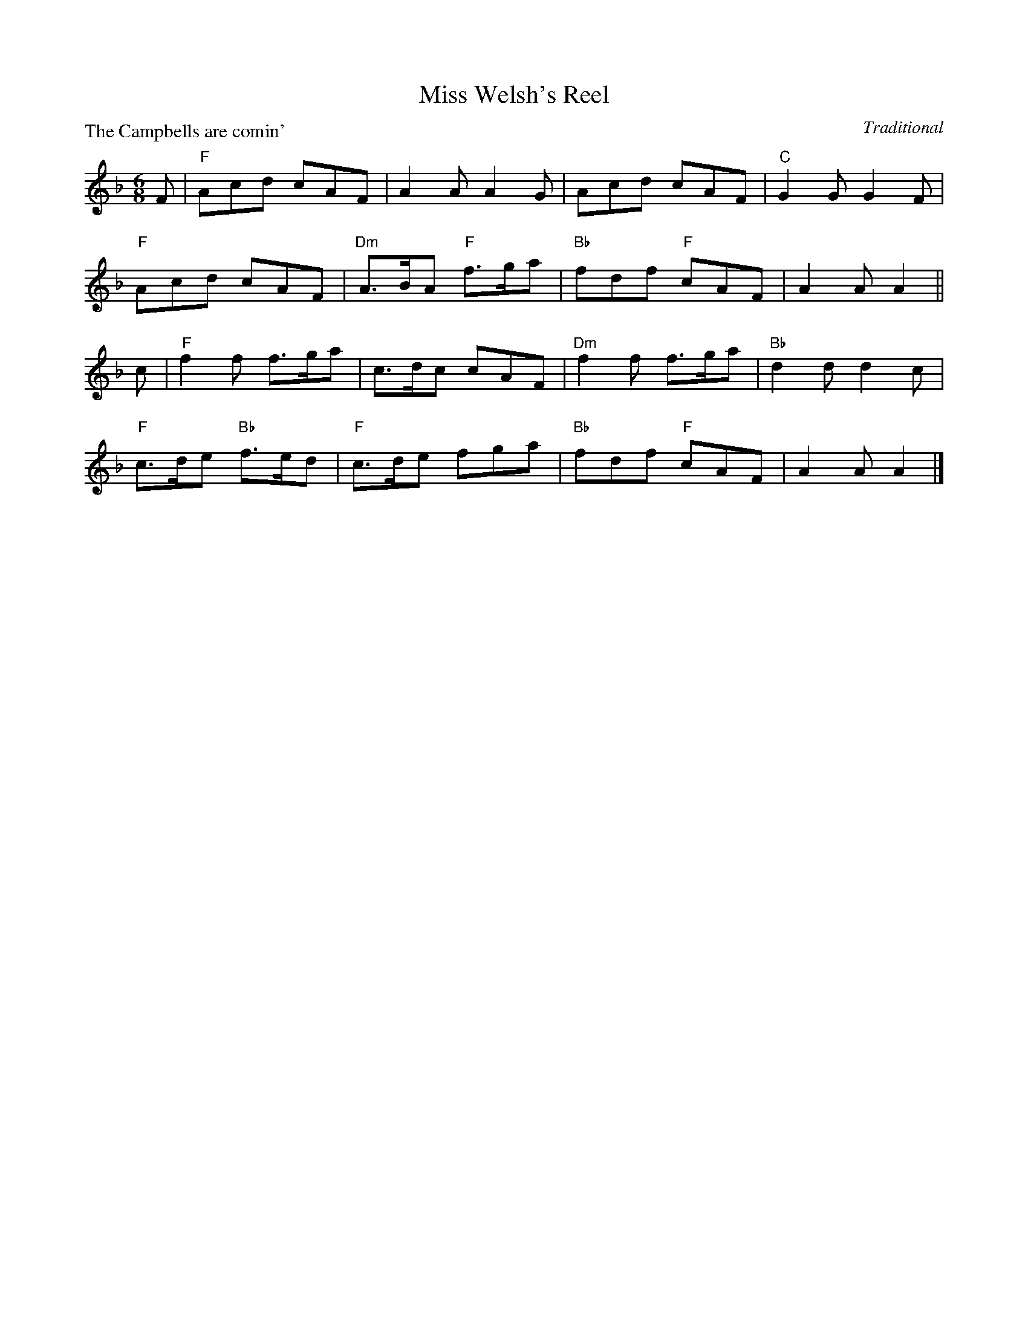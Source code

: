 X:99013
T:Miss Welsh's Reel
P:The Campbells are comin'
C:Traditional
R:Jig (8x32)
B:RSCDS Gr-13
Z:Anselm Lingnau <anselm@strathspey.org>
M:6/8
L:1/8
K:F
F|"F"Acd cAF|A2A A2G|Acd cAF|"C"G2G G2F|
  "F"Acd cAF|"Dm"A>BA "F"f>ga|"Bb"fdf "F"cAF|A2A A2||
c|"F"f2f f>ga|c>dc cAF|"Dm"f2f f>ga|"Bb"d2d d2c|
  "F"c>de "Bb"f>ed|"F"c>de fga|"Bb"fdf "F"cAF|A2A A2|]
